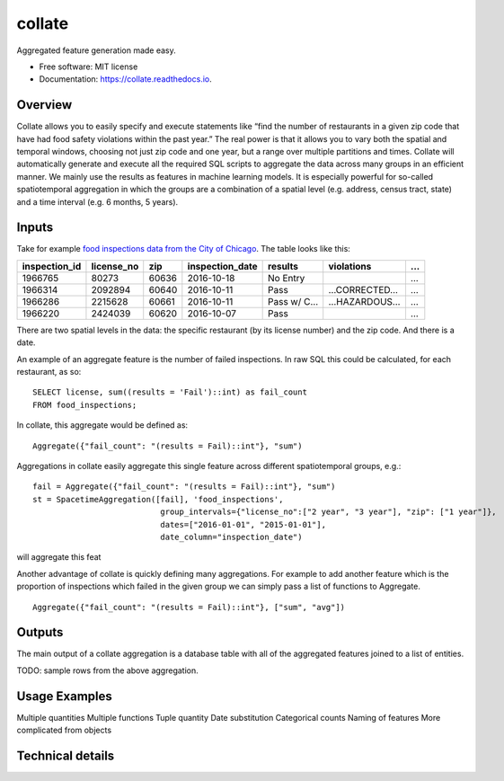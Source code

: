 ===============================
collate
===============================


.. image:: https://img.shields.io/pypi/v/collate.svg
        :target: https://pypi.python.org/pypi/collate

.. image:: https://travis-ci.org/dssg/collate.svg?branch=master
        :target: https://travis-ci.org/dssg/collate

.. image:: https://readthedocs.org/projects/collate/badge/?version=latest
        :target: https://collate.readthedocs.io/en/latest/?badge=latest
        :alt: Documentation Status

.. image:: https://pyup.io/repos/github/dssg/collate/shield.svg
     :target: https://pyup.io/repos/github/dssg/collate/
     :alt: Updates

.. image:: https://codecov.io/gh/dssg/collate/branch/master/graph/badge.svg
	 :target: https://codecov.io/gh/dssg/collate
	 :alt: Code Coverage


Aggregated feature generation made easy.


* Free software: MIT license
* Documentation: https://collate.readthedocs.io.

Overview
========

Collate allows you to easily specify and execute statements like “find the number of restaurants in a given zip code that have had food safety violations within the past year.”  The real power is that it allows you to vary both the spatial and temporal windows, choosing not just zip code and one year, but a range over multiple partitions and times.  Collate will automatically generate and execute all the required SQL scripts to aggregate the data across many groups in an efficient manner. We mainly use the results as features in machine learning models. It is especially powerful for so-called spatiotemporal aggregation in which the groups are a combination of a spatial level (e.g. address, census tract, state) and a time interval (e.g. 6 months, 5 years).

Inputs
======

Take for example `food inspections data from the City of Chicago <https://data.cityofchicago.org/Health-Human-Services/Food-Inspections/4ijn-s7e5>`_. The table looks like this:


============= =========== ===== =============== ========== =========== ===
inspection_id license_no  zip   inspection_date results    violations  ...
============= =========== ===== =============== ========== =========== ===                                                                                 
1966765       80273       60636 2016-10-18      No Entry               ...
1966314       2092894     60640 2016-10-11      Pass       …CORRECTED… ...
1966286       2215628     60661 2016-10-11      Pass w/ C… …HAZARDOUS… ...
1966220       2424039     60620 2016-10-07      Pass                   ...
============= =========== ===== =============== ========== =========== ===                                                                                 

There are two spatial levels in the data: the specific restaurant (by its license number) and the zip code. And there is a date.

An example of an aggregate feature is the number of failed inspections. In raw SQL this could be calculated, for each restaurant, as so::

    SELECT license, sum((results = 'Fail')::int) as fail_count
    FROM food_inspections;
	
In collate, this aggregate would be defined as::

	Aggregate({"fail_count": "(results = Fail)::int"}, "sum")


Aggregations in collate easily aggregate this single feature across different spatiotemporal groups, e.g.::

    fail = Aggregate({"fail_count": "(results = Fail)::int"}, "sum")
    st = SpacetimeAggregation([fail], 'food_inspections',
                               group_intervals={"license_no":["2 year", "3 year"], "zip": ["1 year"]},
                               dates=["2016-01-01", "2015-01-01"],
                               date_column="inspection_date")


will aggregate this feat


Another advantage of collate is quickly defining many aggregations. For example to add another feature which is the proportion of inspections which failed in the given group we can simply pass a list of functions to Aggregate.

::

    Aggregate({"fail_count": "(results = Fail)::int"}, ["sum", "avg"])


Outputs
=======

The main output of a collate aggregation is a database table with all of the aggregated features joined to a list of entities.


TODO: sample rows from the above aggregation.


Usage Examples
==============

Multiple quantities
Multiple functions
Tuple quantity
Date substitution
Categorical counts
Naming of features
More complicated from objects


Technical details
=================
